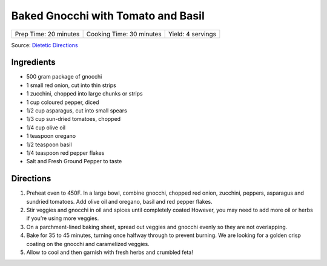 Baked Gnocchi with Tomato and Basil
===================================

+-----------------------+--------------------------+-------------------+
| Prep Time: 20 minutes | Cooking Time: 30 minutes | Yield: 4 servings |
+-----------------------+--------------------------+-------------------+

Source: `Dietetic Directions <https://dieteticdirections.com/mediterranean-sheet-pan-gnocchi-2/>`__

Ingredients
-----------
- 500 gram package of gnocchi
- 1 small red onion, cut into thin strips
- 1 zucchini, chopped into large chunks or strips
- 1 cup coloured pepper, diced
- 1/2 cup asparagus, cut into small spears
- 1/3 cup sun-dried tomatoes, chopped
- 1/4 cup olive oil
- 1 teaspoon oregano
- 1/2 teaspoon basil
- 1/4 teaspoon red pepper flakes
- Salt and Fresh Ground Pepper to taste

Directions
----------
1. Preheat oven to 450F. In a large bowl, combine gnocchi, chopped red onion,
   zucchini, peppers, asparagus and sundried tomatoes. Add olive oil and
   oregano, basil and red pepper flakes.
2. Stir veggies and gnocchi in oil and spices until completely coated
   However, you may need to add more oil or herbs if you’re using more
   veggies.
3. On a parchment-lined baking sheet, spread out veggies and gnocchi evenly
   so they are not overlapping.
4. Bake for 35 to 45 minutes, turning once halfway through to prevent
   burning. We are looking for a golden crisp coating on the gnocchi and
   caramelized veggies.
5. Allow to cool and then garnish with fresh herbs and crumbled feta!
